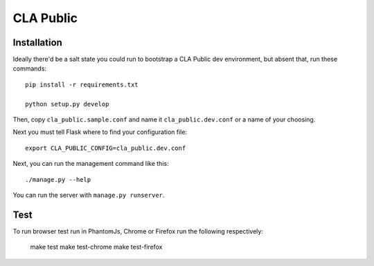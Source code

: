 
============
 CLA Public
============

Installation
============

Ideally there'd be a salt state you could run to bootstrap a CLA Public dev environment, but absent that, run these commands::

  pip install -r requirements.txt

  python setup.py develop

Then, copy ``cla_public.sample.conf`` and name it ``cla_public.dev.conf`` or a name of your choosing.

Next you must tell Flask where to find your configuration file::

  export CLA_PUBLIC_CONFIG=cla_public.dev.conf

Next, you can run the management command like this::

  ./manage.py --help

You can run the server with ``manage.py runserver``.


Test
====

To run browser test run in PhantomJs, Chrome or Firefox run the following respectively:

  make test
  make test-chrome
  make test-firefox

